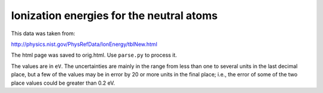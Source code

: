 Ionization energies for the neutral atoms
=========================================

This data was taken from:

http://physics.nist.gov/PhysRefData/IonEnergy/tblNew.html

The html page was saved to orig.html. Use ``parse.py`` to process it.

The values are in ``eV``. The uncertainties are mainly in the range from less
than one to several units in the last decimal place, but a few of the values
may be in error by 20 or more units in the final place; i.e., the error of some
of the two place values could be greater than 0.2 eV.
